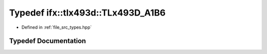 .. _exhale_typedef_types_8hpp_1a30b8cf49b5f5312aa5d2b7896c8cef1f:

Typedef ifx::tlx493d::TLx493D_A1B6
==================================

- Defined in :ref:`file_src_types.hpp`


Typedef Documentation
---------------------


.. doxygentypedef:: ifx::tlx493d::TLx493D_A1B6
   :project: XENSIV 3D Magnetic Sensors Arduino Library